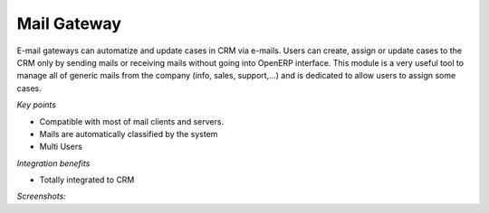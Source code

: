 
Mail Gateway
------------

E-mail gateways can automatize and update cases in CRM via e-mails. Users can
create, assign or update cases to the CRM only by sending mails or receiving
mails without going into OpenERP interface. This module is a very useful tool
to manage all of generic mails from the company (info, sales, support,...) and
is dedicated to allow users to assign some cases.

*Key points*

* Compatible with most of mail clients and servers.
* Mails are automatically classified by the system
* Multi Users

*Integration benefits*

* Totally integrated to CRM

*Screenshots:*

